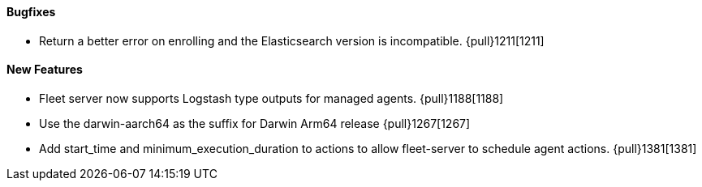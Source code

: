 ==== Bugfixes

- Return a better error on enrolling and the Elasticsearch version is incompatible. {pull}1211[1211]

==== New Features

- Fleet server now supports Logstash type outputs for managed agents. {pull}1188[1188]
- Use the darwin-aarch64 as the suffix for Darwin Arm64 release {pull}1267[1267]
- Add start_time and minimum_execution_duration to actions to allow fleet-server to schedule agent actions. {pull}1381[1381]
